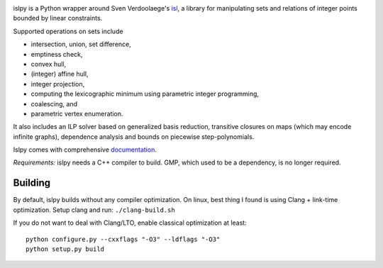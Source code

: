 .. image:: https://badge.fury.io/py/islpy.png
    :target: http://pypi.python.org/pypi/islpy

islpy is a Python wrapper around Sven Verdoolaege's `isl
<http://www.kotnet.org/~skimo/isl/>`_, a library for manipulating sets and
relations of integer points bounded by linear constraints.

Supported operations on sets include

* intersection, union, set difference,
* emptiness check,
* convex hull,
* (integer) affine hull,
* integer projection,
* computing the lexicographic minimum using parametric integer programming,
* coalescing, and
* parametric vertex enumeration.

It also includes an ILP solver based on generalized basis reduction, transitive
closures on maps (which may encode infinite graphs), dependence analysis and
bounds on piecewise step-polynomials.

Islpy comes with comprehensive `documentation <http://documen.tician.de/islpy>`_.

*Requirements:* islpy needs a C++ compiler to build. GMP, which used to be
a dependency, is no longer required.

Building
--------
By default, islpy builds without any compiler optimization. On linux, best thing I
found is using Clang + link-time optimization. Setup clang and run:
``./clang-build.sh``

If you do not want to deal with Clang/LTO, enable classical optimization at least::

    python configure.py --cxxflags "-O3" --ldflags "-O3"
    python setup.py build


